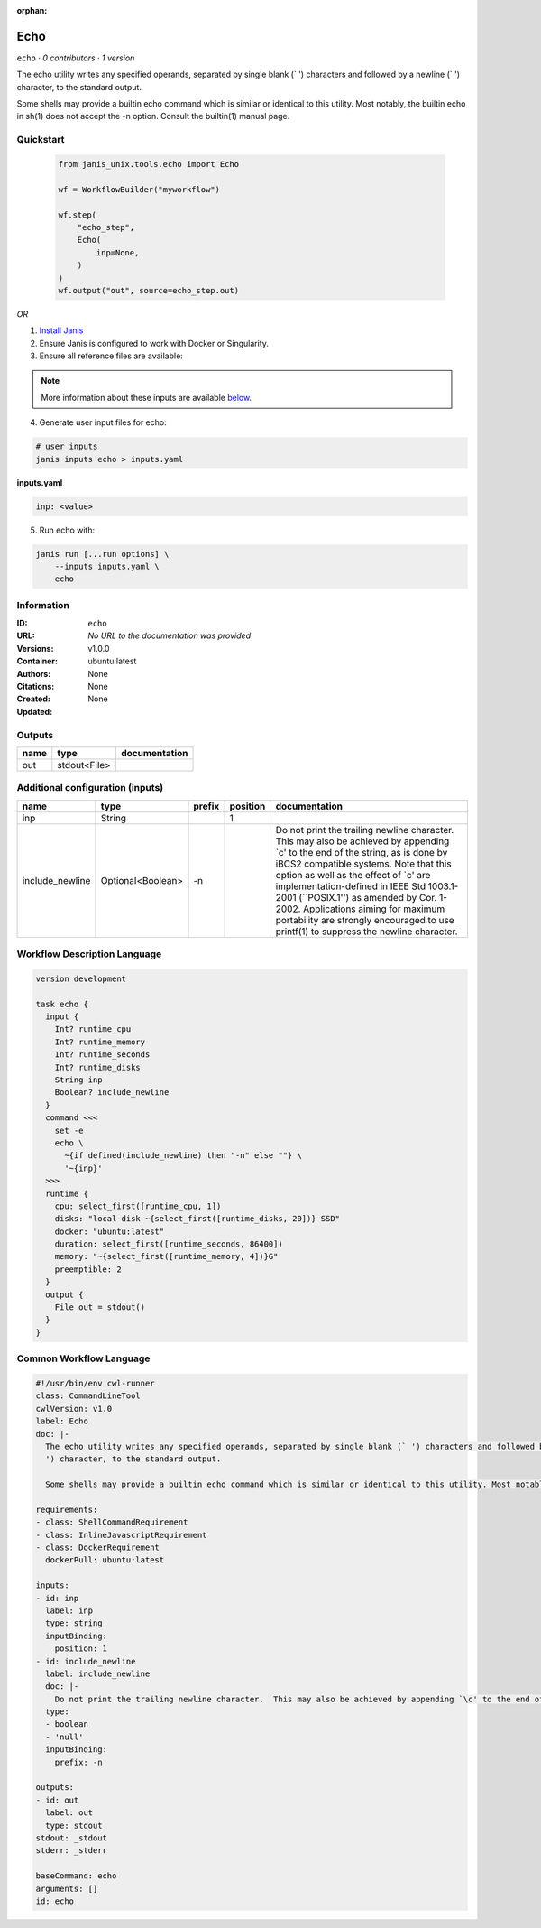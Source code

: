 :orphan:

Echo
===========

``echo`` · *0 contributors · 1 version*

The echo utility writes any specified operands, separated by single blank (` ') characters and followed by a newline (`
') character, to the standard output.

Some shells may provide a builtin echo command which is similar or identical to this utility. Most notably, the builtin echo in sh(1) does not accept the -n option. Consult the builtin(1) manual page.


Quickstart
-----------

    .. code-block:: python

       from janis_unix.tools.echo import Echo

       wf = WorkflowBuilder("myworkflow")

       wf.step(
           "echo_step",
           Echo(
               inp=None,
           )
       )
       wf.output("out", source=echo_step.out)
    

*OR*

1. `Install Janis </tutorials/tutorial0.html>`_

2. Ensure Janis is configured to work with Docker or Singularity.

3. Ensure all reference files are available:

.. note:: 

   More information about these inputs are available `below <#additional-configuration-inputs>`_.



4. Generate user input files for echo:

.. code-block:: bash

   # user inputs
   janis inputs echo > inputs.yaml



**inputs.yaml**

.. code-block:: yaml

       inp: <value>




5. Run echo with:

.. code-block:: bash

   janis run [...run options] \
       --inputs inputs.yaml \
       echo





Information
------------

:ID: ``echo``
:URL: *No URL to the documentation was provided*
:Versions: v1.0.0
:Container: ubuntu:latest
:Authors: 
:Citations: None
:Created: None
:Updated: None


Outputs
-----------

======  ============  ===============
name    type          documentation
======  ============  ===============
out     stdout<File>
======  ============  ===============


Additional configuration (inputs)
---------------------------------

===============  =================  ========  ==========  =====================================================================================================================================================================================================================================================================================================================================================================================================================================
name             type               prefix      position  documentation
===============  =================  ========  ==========  =====================================================================================================================================================================================================================================================================================================================================================================================================================================
inp              String                                1
include_newline  Optional<Boolean>  -n                    Do not print the trailing newline character.  This may also be achieved by appending `\c' to the end of the string, as is done by iBCS2 compatible systems.  Note that this option as well as the effect of `\c' are implementation-defined in IEEE Std 1003.1-2001 (``POSIX.1'') as amended by Cor. 1-2002.  Applications aiming for maximum portability are strongly encouraged to use printf(1) to suppress the newline character.
===============  =================  ========  ==========  =====================================================================================================================================================================================================================================================================================================================================================================================================================================

Workflow Description Language
------------------------------

.. code-block:: text

   version development

   task echo {
     input {
       Int? runtime_cpu
       Int? runtime_memory
       Int? runtime_seconds
       Int? runtime_disks
       String inp
       Boolean? include_newline
     }
     command <<<
       set -e
       echo \
         ~{if defined(include_newline) then "-n" else ""} \
         '~{inp}'
     >>>
     runtime {
       cpu: select_first([runtime_cpu, 1])
       disks: "local-disk ~{select_first([runtime_disks, 20])} SSD"
       docker: "ubuntu:latest"
       duration: select_first([runtime_seconds, 86400])
       memory: "~{select_first([runtime_memory, 4])}G"
       preemptible: 2
     }
     output {
       File out = stdout()
     }
   }

Common Workflow Language
-------------------------

.. code-block:: text

   #!/usr/bin/env cwl-runner
   class: CommandLineTool
   cwlVersion: v1.0
   label: Echo
   doc: |-
     The echo utility writes any specified operands, separated by single blank (` ') characters and followed by a newline (`
     ') character, to the standard output.

     Some shells may provide a builtin echo command which is similar or identical to this utility. Most notably, the builtin echo in sh(1) does not accept the -n option. Consult the builtin(1) manual page.

   requirements:
   - class: ShellCommandRequirement
   - class: InlineJavascriptRequirement
   - class: DockerRequirement
     dockerPull: ubuntu:latest

   inputs:
   - id: inp
     label: inp
     type: string
     inputBinding:
       position: 1
   - id: include_newline
     label: include_newline
     doc: |-
       Do not print the trailing newline character.  This may also be achieved by appending `\c' to the end of the string, as is done by iBCS2 compatible systems.  Note that this option as well as the effect of `\c' are implementation-defined in IEEE Std 1003.1-2001 (``POSIX.1'') as amended by Cor. 1-2002.  Applications aiming for maximum portability are strongly encouraged to use printf(1) to suppress the newline character.
     type:
     - boolean
     - 'null'
     inputBinding:
       prefix: -n

   outputs:
   - id: out
     label: out
     type: stdout
   stdout: _stdout
   stderr: _stderr

   baseCommand: echo
   arguments: []
   id: echo


